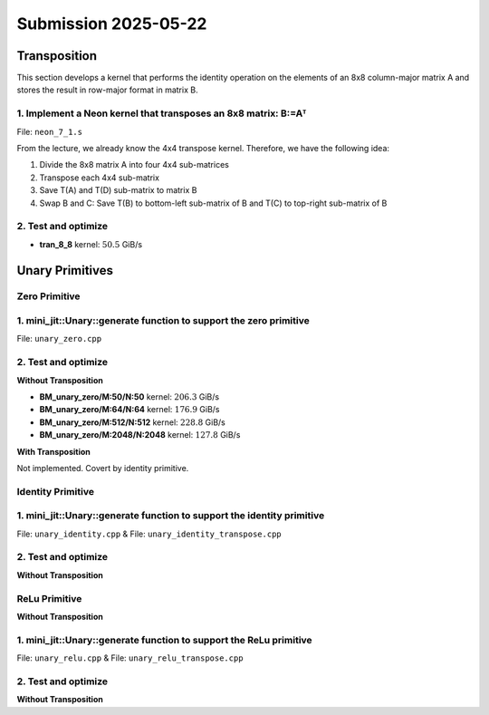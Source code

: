 Submission 2025-05-22
=====================

Transposition
-------------

This section develops a kernel that performs the identity operation on the elements of an 8x8 column-major matrix A and stores the
result in row-major format in matrix B.

1. Implement a Neon kernel that transposes an 8x8 matrix: B:=Aᵀ
^^^^^^^^^^^^^^^^^^^^^^^^^^^^^^^^^^^^^^^^^^^^^^^^^^^^^^^^^^^^^^^

File: ``neon_7_1.s``

From the lecture, we already know the 4x4 transpose kernel. Therefore, we have the following idea:

1. Divide the 8x8 matrix A into four 4x4 sub-matrices
2. Transpose each 4x4 sub-matrix
3. Save T(A) and T(D) sub-matrix to matrix B
4. Swap B and C: Save T(B) to bottom-left sub-matrix of B and T(C) to top-right sub-matrix of B

.. image:: ../_static/images/report_25_04_22/trans_8_8.png
    :align: left

.. code-block:: asm
    :linenos:

    ...
    /*
    * Part 1:
    * Load 4x4 sub-matrix A.
    * Transpose 4x4 block.
    * Store 4x4 block of A into B.
    */
    // Load
    ldr q0, [x4]
    add x4, x4, x2
    ldr q1, [x4]
    add x4, x4, x2
    ldr q2, [x4]
    add x4, x4, x2
    ldr q3, [x4]

    // Transpose
    trn1 v4.4s, v0.4s, v1.4s
    trn2 v5.4s, v0.4s, v1.4s
    trn1 v6.4s, v2.4s, v3.4s
    trn2 v7.4s, v2.4s, v3.4s

    zip1  v8.2d, v4.2d, v6.2d
    zip1  v9.2d, v5.2d, v7.2d
    zip2 v10.2d, v4.2d, v6.2d
    zip2 v11.2d, v5.2d, v7.2d

    // Store
    str q8, [x5]
    add x5, x5, x3
    str q9, [x5]
    add x5, x5, x3
    str q10, [x5]
    add x5, x5, x3
    str q11, [x5]

    /*
    * Part 2:
    * Load 4x4 sub-matrix B and C.
    * Transpose both 4x4 blocks.
    * Store both 4x4 blocks of C and B into B.
    */
    // Load right-top
    mov x4, x0       // A
    add x4, x4, #128 // Offset to top-left corner of right half of A (32th element)
    ...

    // Transpose right-top
    ...

    // Load left-bottom
    mov x4, x0      // A
    add x4, x4, #16 // Offset to next 4 elements of column in A (4th element)
    ...

    // Transpose left-bottom
    ...

    // Store after transpose to avoid conflicts when input matrix A = B
    // Store B to C (right-top of A to left-bottom of B)
    mov x5, x1
    add x5, x5, #16
    ...

    // Store C to B (left-bottom of A to right-top of B)
    mov x5, x1
    add x5, x5, #128
    ...

    /*
    * Part 3:
    * Load 4x4 sub-matrix D.
    * Transpose 4x4 block.
    * Store 4x4 block of A into B.
    */
    // Load
    mov x4, x0       // A
    add x4, x4, #144 // 128 + 16 -> left-top corner of right-bottom 4x4 sub-matrix of A
    ...

    // Transpose
    ...

    // Store
    mov x5, x1       // A
    add x5, x5, #144 // 128 + 16 -> left-top corner of right-bottom 4x4 sub-matrix of B
    ...

2. Test and optimize
^^^^^^^^^^^^^^^^^^^^

.. code-block::
    :emphasize-lines: 4

    --------------------------------------------------------------------------------------------------------------
    Benchmark                                                         Time             CPU   Iterations       Byte
    --------------------------------------------------------------------------------------------------------------
    Trans8x8Fixture/BT_tran_8_8/min_warmup_time:1.000_mean         5.08 ns         5.06 ns           10 101.188G/s
    Trans8x8Fixture/BT_tran_8_8/min_warmup_time:1.000_median       5.07 ns         5.06 ns           10 101.277G/s
    Trans8x8Fixture/BT_tran_8_8/min_warmup_time:1.000_stddev      0.030 ns        0.030 ns           10 590.962M/s
    Trans8x8Fixture/BT_tran_8_8/min_warmup_time:1.000_cv           0.59 %          0.59 %            10      0.58%


- **tran_8_8** kernel: :math:`50.5` GiB/s


Unary Primitives
----------------

Zero Primitive
^^^^^^^^^^^^^^

1. mini_jit::Unary::generate function to support the zero primitive
^^^^^^^^^^^^^^^^^^^^^^^^^^^^^^^^^^^^^^^^^^^^^^^^^^^^^^^^^^^^^^^^^^^

File: ``unary_zero.cpp``

2. Test and optimize
^^^^^^^^^^^^^^^^^^^^

**Without Transposition**

.. code-block::
    :emphasize-lines: 4, 8, 12, 16

    ---------------------------------------------------------------------------------------------------------------------------
    Benchmark                                                                      Time             CPU   Iterations      Bytes
    ---------------------------------------------------------------------------------------------------------------------------
    UnaryFixture/BM_unary_zero/M:50/N:50/min_warmup_time:1.000_mean                 97.5 ns         97.2 ns           10 205.828G/s
    UnaryFixture/BM_unary_zero/M:50/N:50/min_warmup_time:1.000_median               97.3 ns         97.0 ns           10 206.267G/s
    UnaryFixture/BM_unary_zero/M:50/N:50/min_warmup_time:1.000_stddev              0.983 ns        0.980 ns           10 2.05822G/s
    UnaryFixture/BM_unary_zero/M:50/N:50/min_warmup_time:1.000_cv                   1.01 %          1.01 %            10      1.00%
    UnaryFixture/BM_unary_zero/M:64/N:64/min_warmup_time:1.000_mean                  186 ns          185 ns           10 176.895G/s
    UnaryFixture/BM_unary_zero/M:64/N:64/min_warmup_time:1.000_median                184 ns          183 ns           10 179.139G/s
    UnaryFixture/BM_unary_zero/M:64/N:64/min_warmup_time:1.000_stddev               7.19 ns         7.16 ns           10 6.55984G/s
    UnaryFixture/BM_unary_zero/M:64/N:64/min_warmup_time:1.000_cv                   3.86 %          3.86 %            10      3.71%
    UnaryFixture/BM_unary_zero/M:512/N:512/min_warmup_time:1.000_mean               9205 ns         9174 ns           10 228.836G/s
    UnaryFixture/BM_unary_zero/M:512/N:512/min_warmup_time:1.000_median             9345 ns         9314 ns           10 225.169G/s
    UnaryFixture/BM_unary_zero/M:512/N:512/min_warmup_time:1.000_stddev              316 ns          314 ns           10 7.95304G/s
    UnaryFixture/BM_unary_zero/M:512/N:512/min_warmup_time:1.000_cv                 3.43 %          3.43 %            10      3.48%
    UnaryFixture/BM_unary_zero/M:2048/N:2048/min_warmup_time:1.000_mean           265455 ns       264356 ns           10 127.786G/s
    UnaryFixture/BM_unary_zero/M:2048/N:2048/min_warmup_time:1.000_median         256886 ns       255806 ns           10 131.171G/s
    UnaryFixture/BM_unary_zero/M:2048/N:2048/min_warmup_time:1.000_stddev          24366 ns        24271 ns           10 10.4142G/s
    UnaryFixture/BM_unary_zero/M:2048/N:2048/min_warmup_time:1.000_cv               9.18 %          9.18 %            10      8.15%

- **BM_unary_zero/M:50/N:50** kernel: :math:`206.3` GiB/s
- **BM_unary_zero/M:64/N:64** kernel: :math:`176.9` GiB/s
- **BM_unary_zero/M:512/N:512** kernel: :math:`228.8` GiB/s
- **BM_unary_zero/M:2048/N:2048** kernel: :math:`127.8` GiB/s

**With Transposition**

Not implemented. Covert by identity primitive.

Identity Primitive
^^^^^^^^^^^^^^^^^^

1. mini_jit::Unary::generate function to support the identity primitive
^^^^^^^^^^^^^^^^^^^^^^^^^^^^^^^^^^^^^^^^^^^^^^^^^^^^^^^^^^^^^^^^^^^^^^^

File: ``unary_identity.cpp`` & File: ``unary_identity_transpose.cpp``

2. Test and optimize
^^^^^^^^^^^^^^^^^^^^

**Without Transposition**

.. code-block::
    :emphasize-lines: 4, 8, 12, 16

    ---------------------------------------------------------------------------------------------------------------------------
    Benchmark                                                                      Time             CPU   Iterations      Bytes
    ---------------------------------------------------------------------------------------------------------------------------
    UnaryFixture/BM_unary_identity/M:50/N:50/min_warmup_time:1.000_mean              129 ns          129 ns           10 155.397G/s
    UnaryFixture/BM_unary_identity/M:50/N:50/min_warmup_time:1.000_median            129 ns          128 ns           10 155.951G/s
    UnaryFixture/BM_unary_identity/M:50/N:50/min_warmup_time:1.000_stddev           1.53 ns         1.49 ns           10  1.7808G/s
    UnaryFixture/BM_unary_identity/M:50/N:50/min_warmup_time:1.000_cv               1.18 %          1.16 %            10      1.15%
    UnaryFixture/BM_unary_identity/M:64/N:64/min_warmup_time:1.000_mean              202 ns          202 ns           10 163.002G/s
    UnaryFixture/BM_unary_identity/M:64/N:64/min_warmup_time:1.000_median            200 ns          200 ns           10 164.143G/s
    UnaryFixture/BM_unary_identity/M:64/N:64/min_warmup_time:1.000_stddev           11.4 ns         11.3 ns           10 8.26683G/s
    UnaryFixture/BM_unary_identity/M:64/N:64/min_warmup_time:1.000_cv               5.65 %          5.62 %            10      5.07%
    UnaryFixture/BM_unary_identity/M:512/N:512/min_warmup_time:1.000_mean          16864 ns        16789 ns           10 125.139G/s
    UnaryFixture/BM_unary_identity/M:512/N:512/min_warmup_time:1.000_median        16468 ns        16388 ns           10 127.967G/s
    UnaryFixture/BM_unary_identity/M:512/N:512/min_warmup_time:1.000_stddev          776 ns          768 ns           10 5.48377G/s
    UnaryFixture/BM_unary_identity/M:512/N:512/min_warmup_time:1.000_cv             4.60 %          4.57 %            10      4.38%
    UnaryFixture/BM_unary_identity/M:2048/N:2048/min_warmup_time:1.000_mean       317943 ns       315684 ns           10 106.416G/s
    UnaryFixture/BM_unary_identity/M:2048/N:2048/min_warmup_time:1.000_median     316519 ns       314379 ns           10 106.733G/s
    UnaryFixture/BM_unary_identity/M:2048/N:2048/min_warmup_time:1.000_stddev      11615 ns        11358 ns           10  3.8664G/s
    UnaryFixture/BM_unary_identity/M:2048/N:2048/min_warmup_time:1.000_cv           3.65 %          3.60 %            10      3.63%

ReLu Primitive
^^^^^^^^^^^^^^

**Without Transposition**

1. mini_jit::Unary::generate function to support the ReLu primitive
^^^^^^^^^^^^^^^^^^^^^^^^^^^^^^^^^^^^^^^^^^^^^^^^^^^^^^^^^^^^^^^^^^^

File: ``unary_relu.cpp`` & File: ``unary_relu_transpose.cpp``

2. Test and optimize
^^^^^^^^^^^^^^^^^^^^

.. code-block::
    :emphasize-lines: 4, 8, 12, 16

    ---------------------------------------------------------------------------------------------------------------------------
    Benchmark                                                                      Time             CPU   Iterations      Bytes
    ---------------------------------------------------------------------------------------------------------------------------
    UnaryFixture/BM_unary_relu/M:50/N:50/min_warmup_time:1.000_mean                  141 ns          140 ns           10  143.13G/s
    UnaryFixture/BM_unary_relu/M:50/N:50/min_warmup_time:1.000_median                137 ns          137 ns           10 146.168G/s
    UnaryFixture/BM_unary_relu/M:50/N:50/min_warmup_time:1.000_stddev               8.16 ns         8.03 ns           10   7.717G/s
    UnaryFixture/BM_unary_relu/M:50/N:50/min_warmup_time:1.000_cv                   5.80 %          5.73 %            10      5.39%
    UnaryFixture/BM_unary_relu/M:64/N:64/min_warmup_time:1.000_mean                  223 ns          222 ns           10 147.933G/s
    UnaryFixture/BM_unary_relu/M:64/N:64/min_warmup_time:1.000_median                221 ns          220 ns           10 148.866G/s
    UnaryFixture/BM_unary_relu/M:64/N:64/min_warmup_time:1.000_stddev               14.6 ns         14.4 ns           10 9.37165G/s
    UnaryFixture/BM_unary_relu/M:64/N:64/min_warmup_time:1.000_cv                   6.56 %          6.49 %            10      6.34%
    UnaryFixture/BM_unary_relu/M:512/N:512/min_warmup_time:1.000_mean              16615 ns        16550 ns           10 126.752G/s
    UnaryFixture/BM_unary_relu/M:512/N:512/min_warmup_time:1.000_median            16695 ns        16624 ns           10 126.155G/s
    UnaryFixture/BM_unary_relu/M:512/N:512/min_warmup_time:1.000_stddev              281 ns          281 ns           10 2.24229G/s
    UnaryFixture/BM_unary_relu/M:512/N:512/min_warmup_time:1.000_cv                 1.69 %          1.70 %            10      1.77%
    UnaryFixture/BM_unary_relu/M:2048/N:2048/min_warmup_time:1.000_mean           314145 ns       312183 ns           10 107.534G/s
    UnaryFixture/BM_unary_relu/M:2048/N:2048/min_warmup_time:1.000_median         316017 ns       313907 ns           10 106.899G/s
    UnaryFixture/BM_unary_relu/M:2048/N:2048/min_warmup_time:1.000_stddev           7378 ns         7145 ns           10 2.48532G/s
    UnaryFixture/BM_unary_relu/M:2048/N:2048/min_warmup_time:1.000_cv               2.35 %          2.29 %            10      2.31%

**Without Transposition**